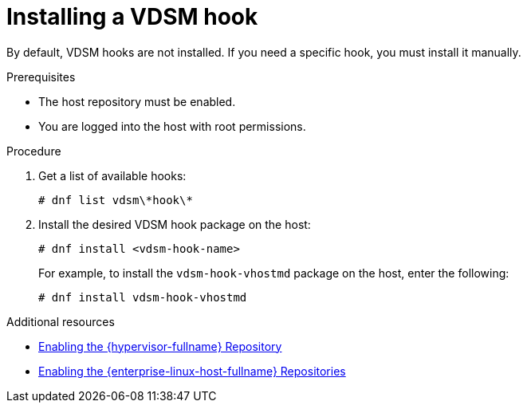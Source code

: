 

:_content-type: PROCEDURE
[id="proc_installing-a-vdsm-hook"]
= Installing a VDSM hook

[role="_abstract"]
By default, VDSM hooks are not installed. If you need a specific hook, you must install it manually.

.Prerequisites

* The host repository must be enabled.
* You are logged into the host with root permissions.

.Procedure

. Get a list of available hooks:
+
[options="nowrap" subs="quotes"]
----
# dnf list vdsm\\*hook\*
----

. Install the desired VDSM hook package on the host:
+
----
# dnf install <vdsm-hook-name>
----
+
For example, to install the `vdsm-hook-vhostmd` package on the host, enter the following:
+
----
# dnf install vdsm-hook-vhostmd
----

[role="_additional-resources"]
.Additional resources

* link:{URL_virt_product_docs}{URL_format}installing_red_hat_virtualization_as_a_self-hosted_engine_using_the_command_line/index#Enabling_the_RHVH_repository_SHE_cli_deploy[Enabling the {hypervisor-fullname} Repository]
* link:{URL_virt_product_docs}{URL_format}installing_red_hat_virtualization_as_a_self-hosted_engine_using_the_command_line/index#Enabling_the_Red_Hat_Enterprise_Linux_Host_Repositories_SHE_cli_deploy[Enabling the {enterprise-linux-host-fullname} Repositories]
